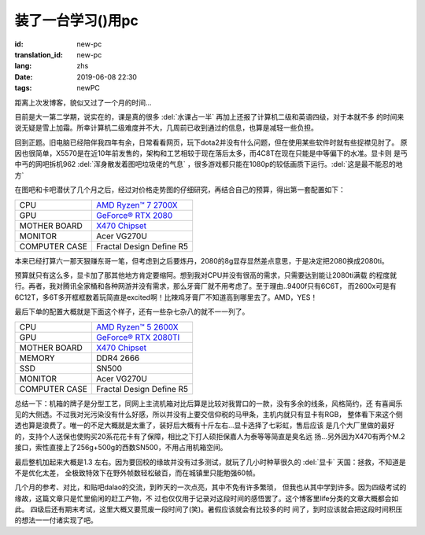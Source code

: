 装了一台学习()用pc
===========================

:id: new-pc
:translation_id: new-pc
:lang: zhs
:date: 2019-06-08 22:30
:tags: newPC

距离上次发博客，貌似又过了一个月的时间...

目前是大一第二学期，说实在的，课是真的很多 :del:`水课占一半` 再加上还报了计算机二级和英语四级，对于本就不多
的时间来说无疑是雪上加霜。所幸计算机二级难度并不大，几周前已收到通过的信息，也算是减轻一些负担。

回到正题。旧电脑已经陪伴我四年有余，日常看看网页，玩下dota2并没有什么问题，但在使用某些软件时就有些捉襟见肘了。
原因也很简单，X5570是在近10年前发售的，架构和工艺相较于现在落后太多，而4C8T在现在只能是中等偏下的水准。显卡则
是丐中丐的网吧拆机962 :del:`浑身散发着图吧垃圾佬的气息` ，很多游戏都只能在1080p的较低画质下运行。:del:`这是最不能忍的地方`
 
在图吧和卡吧潜伏了几个月之后，经过对价格走势图的仔细研究，再结合自己的预算，得出第一套配置如下：

+---------------+----------------------------------------------------------------------------------+
|      CPU      | `AMD Ryzen™ 7 2700X <https://www.amd.com/en/products/cpu/amd-ryzen-7-2700x>`_    |
+---------------+----------------------------------------------------------------------------------+
|      GPU      | `GeForce® RTX 2080 <https://www.colorful.cn/product_show.aspx?mid=102&id=1645>`_ |
+---------------+----------------------------------------------------------------------------------+
| MOTHER BOARD  | `X470 Chipset <https://cn.msi.com/Motherboard/X470-GAMING-PLUS/Specification>`_  |
+---------------+----------------------------------------------------------------------------------+
|    MONITOR    |  Acer VG270U                                                                     |
+---------------+----------------------------------------------------------------------------------+
| COMPUTER CASE |  Fractal Design Define R5                                                        |
+---------------+----------------------------------------------------------------------------------+

本来已经打算六一那天狠赚东哥一笔，但考虑到之后要炼丹，2080的8g显存显然差点意思，于是决定把2080换成2080ti。

预算就只有这么多，显卡加了那其他地方肯定要缩阿。想到我对CPU并没有很高的需求，只需要达到能让2080ti满载
的程度就行。再者，我对腾讯全家桶和各种网游并没有需求，那么牙膏厂就不用考虑了。至于理由..9400f只有6C6T，
而2600x可是有6C12T，多6T多开框框数着玩简直是excited啊！比辣鸡牙膏厂不知道高到哪里去了。AMD，YES！

.. image:: {static}/images/amdyes.jpg
    :alt: AMD YES

最后下单的配置大概就是下面这个样子，还有一些杂七杂八的就不一一列了。

+---------------+------------------------------------------------------------------------------------+
|      CPU      | `AMD Ryzen™ 5 2600X <https://www.amd.com/en/products/cpu/amd-ryzen-5-2600x>`_      |
+---------------+------------------------------------------------------------------------------------+
|      GPU      | `GeForce® RTX 2080TI <https://www.colorful.cn/product_show.aspx?mid=102&id=1562>`_ |
+---------------+------------------------------------------------------------------------------------+
| MOTHER BOARD  | `X470 Chipset <https://cn.msi.com/Motherboard/X470-GAMING-PLUS/Specification>`_    |
+---------------+------------------------------------------------------------------------------------+
|    MEMORY     |  DDR4 2666                                                                         |
+---------------+------------------------------------------------------------------------------------+
|     SSD       |  SN500                                                                             |  
+---------------+------------------------------------------------------------------------------------+
|    MONITOR    |  Acer VG270U                                                                       |
+---------------+------------------------------------------------------------------------------------+
| COMPUTER CASE |  Fractal Design Define R5                                                          |
+---------------+------------------------------------------------------------------------------------+

总结一下：机箱的牌子是分型工艺，同网上主流机箱对比后算是比较对我胃口的一款，没有多余的线条，风格简约，还
有喜闻乐见的大侧透。不过我对光污染没有什么好感，所以并没有上要交信仰税的马甲条，主机内就只有显卡有RGB，
整体看下来这个侧透也算是浪费了。唯一的不足大概就是太重了，装好后大概有十斤左右...显卡选择了七彩虹，售后应该
是几个大厂里做的最好的，支持个人送保也使购买20系花花卡有了保障，相比之下打人硕拒保嘉人为泰等等简直是臭名远
扬...另外因为X470有两个M.2接口，索性直接上了256g+500g的西数SN500，不用占用机箱空间。

最后整机加起来大概是1.3
左右。因为要回校的缘故并没有过多测试，就玩了几小时种草很久的 :del:`显卡` 天国：拯救，不知道是不是优化太差，
全极致特效下在野外帧数轻松破百，而在城镇里只能勉强60帧。

几个月的参考、对比，和贴吧dalao的交流，到昨天的一次点亮，其中不免有许多繁琐，
但我也从其中学到许多。因为四级考试的缘故，这篇文章只是忙里偷闲的赶工产物，不
过也仅仅用于记录对这段时间的感悟罢了。这个博客里life分类的文章大概都会如此。
四级后还有期末考试，这里大概又要荒废一段时间了(笑)。暑假应该就会有比较多的时
间了，到时应该就会把这段时间积压的想法一一付诸实现了吧。